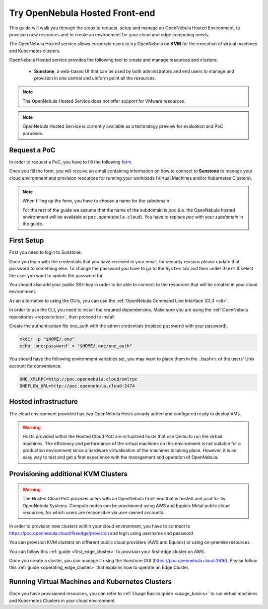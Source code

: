 .. _try_opennebula_hosted:

===============================
Try OpenNebula Hosted Front-end
===============================

This guide will walk you through the steps to request, setup and manage an OpenNebula Hosted Environment, to provision new resources and to create an environment for your cloud and edge computing needs.

The OpenNebula Hosted service allows corporate users to try OpenNebula on **KVM** for the execution of virtual machines and Kubernetes clusters.

OpenNebula Hosted service provides the following tool to create and manage resources and clusters:

  - **Sunstone**, a web-based UI that can be used by both administrators and end users to manage and provision in one central and uniform point all the resources.

.. note::

    The OpenNebula Hosted Service does not offer support for VMware resources.

.. note::

    OpenNebula Hosted Service is currently available as a technology preview for evaluation and PoC purposes.

Request a PoC
=============

In order to request a PoC, you have to fill the following `form <https://opennebula.io/request-a-hosted-poc-with-opennebula>`_.

Once you fill the form, you will receive an email containing information on how to connect to **Sunstone** to manage your cloud environment and provision resources for running your workloads (Virtual Machines and/or Kubernetes Clusters).

.. note::

    When filling up the form, you have to choose a name for the subdomain.

    For the rest of the guide we assume that the name of the subdomain is *poc* (i.e. the OpenNebula hosted environment will be available at ``poc.opennebula.cloud``). You have to replace *poc* with your *subdomain* in the guide.

First Setup
============

First you need to login to Sunstone.

|sunstone_login|

Once you login with the credentials that you have received in your email, for security reasons please update that password to something else. To change the password you have to go to the ``System`` tab and then under ``Users`` & select the user you want to update the password for.

|sunstone_change_password|

You should also add your public SSH key in order to be able to connect to the resources that will be created in your cloud environment.

As an alternative to using the GUIs, you can use the :ref:`OpenNebula Command Line Interface (CLI) <cli>`.

In order to use the CLI, you need to install the required dependencies. Make sure you are using the :ref:`OpenNebula repositories <repositories>`, then proceed to install:

.. prompt:: yaml $ auto

    # On Debian/Ubuntu
    apt install opennebula-tools opennebula-flow opennebula-provision
    # On Centos
    yum install opennebula opennebula-flow opennebula-provision

Create the authentication file one_auth with the admin credentials (replace ``password`` with your password).

.. code:: bash

    mkdir -p "$HOME/.one"
    echo 'one:password' > "$HOME/.one/one_auth"


You should have the following environment variables set, you may want to place them in the ``.bashrc`` of the users' Unix account for convenience:

.. code:: bash

    ONE_XMLRPC=http://poc.opennebula.cloud/xmlrpc
    ONEFLOW_URL=http://poc.opennebula.cloud:2474

Hosted infrastructure
=====================
 
The cloud environment provided has two OpenNebula Hosts already added and configured ready to deploy VMs.

|hosted_nodes|

.. warning::

    Hosts provided within the Hosted Cloud PoC are virtualized hosts that use Qemu to run the virtual machines. The efficiency and performance of the virtual machines on this environment is not suitable for a production environment since a hardware virtualization of the machines is taking place. However, it is an easy way to test and get a first experience with the management and operation of OpenNebula.


Provisioning additional KVM Clusters
====================================

.. warning::

   The Hosted Cloud PoC provides users with an OpenNebula front-end that is hosted and paid for by OpenNebula Systems. Compute nodes can be provisioned using AWS and Equinix Metal public cloud resources, for which users are responsible via user-owned accounts.

In order to provision new clusters within your cloud environment, you have to connect to https://poc.opennebula.cloud/fireedge/provision and login using username and password

|fireedge_login|

You can provision KVM clusters on different public cloud providers (AWS and Equinix) or using on-premise resources.

You can follow this :ref:`guide <first_edge_cluster>` to provision your first edge cluster on AWS.

Once you create  a cluster, you can manage it using the Sunstone GUI (https://poc.opennebula.cloud:2616). Please follow this :ref:`guide <operating_edge_cluster>` that explains how to operate an Edge Cluster.

Running Virtual Machines and Kubernetes Clusters
=================================================
Once you have provisioned resources, you can refer to :ref:`Usage Basics guide <usage_basics>` to run virtual machines and Kubernetes Clusters in your cloud environment.

.. |sunstone_login| image:: /images/sunstone-login.png
.. |sunstone_change_password| image:: /images/sunstone_change_password.png
.. |fireedge_login| image:: /images/fireedge_for_rns.png
.. |hosted_nodes| image:: /images/hosted_nodes.png
